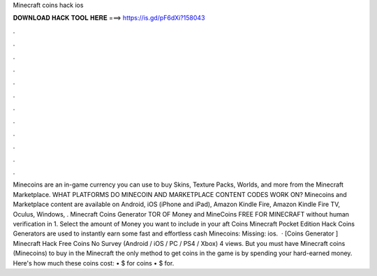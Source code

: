 Minecraft coins hack ios

𝐃𝐎𝐖𝐍𝐋𝐎𝐀𝐃 𝐇𝐀𝐂𝐊 𝐓𝐎𝐎𝐋 𝐇𝐄𝐑𝐄 ===> https://is.gd/pF6dXi?158043

.

.

.

.

.

.

.

.

.

.

.

.

Minecoins are an in-game currency you can use to buy Skins, Texture Packs, Worlds, and more from the Minecraft Marketplace. WHAT PLATFORMS DO MINECOIN AND MARKETPLACE CONTENT CODES WORK ON? Minecoins and Marketplace content are available on Android, iOS (iPhone and iPad), Amazon Kindle Fire, Amazon Kindle Fire TV, Oculus, Windows, . Minecraft Coins Generator TOR OF Money and MineCoins FREE FOR MINECRAFT without human verification in 1. Select the amount of Money you want to include in your aft Coins  Minecraft Pocket Edition Hack Coins Generators are used to instantly earn some fast and effortless cash  Minecoins: Missing: ios.  · [Coins Generator ] Minecraft Hack Free Coins No Survey (Android / iOS / PC / PS4 / Xbox) 4 views. But you must have Minecraft coins (Minecoins) to buy in the Minecraft  the only method to get coins in the game is by spending your hard-earned money. Here's how much these coins cost: • $ for coins • $ for.